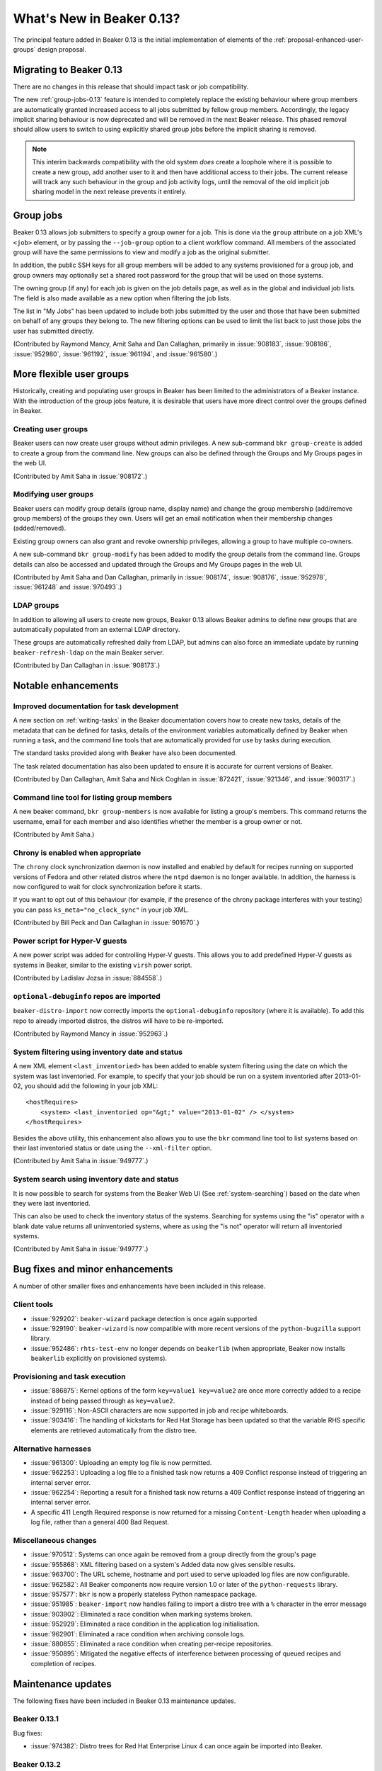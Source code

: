 What's New in Beaker 0.13?
==========================

The principal feature added in Beaker 0.13 is the initial implementation of
elements of the :ref:`proposal-enhanced-user-groups` design proposal.

Migrating to Beaker 0.13
------------------------

There are no changes in this release that should impact task or job
compatibility.

The new :ref:`group-jobs-0.13` feature is intended to completely replace
the existing behaviour where group members are automatically granted
increased access to all jobs submitted by fellow group members. Accordingly,
the legacy implicit sharing behaviour is now deprecated and will be removed
in the next Beaker release. This phased removal should allow users to
switch to using explicitly shared group jobs before the implicit sharing is
removed.

.. note::

   This interim backwards compatibility with the old system *does* create a
   loophole where it is possible to create a new group, add another user to
   it and then have additional access to their jobs. The current release will
   track any such behaviour in the group and job activity logs, until the
   removal of the old implicit job sharing model in the next release prevents
   it entirely.


.. _group-jobs-0.13:

Group jobs
----------

Beaker 0.13 allows job submitters to specify a group owner for a job. This
is done via the ``group`` attribute on a job XML's ``<job>`` element, or by
passing the ``--job-group`` option to a client workflow command. All members
of the associated group will have the same permissions to view and modify
a job as the original submitter.

In addition, the public SSH keys for all group members will be added to any
systems provisioned for a group job, and group owners may optionally set a
shared root password for the group that will be used on those systems.

The owning group (if any) for each job is given on the job details page, as
well as in the global and individual job lists. The field is also made
available as a new option when filtering the job lists.

The list in "My Jobs" has been updated to include both jobs submitted by the
user and those that have been submitted on behalf of any groups they belong
to. The new filtering options can be used to limit the list back to just
those jobs the user has submitted directly.

(Contributed by Raymond Mancy, Amit Saha and Dan Callaghan, primarily in
:issue:`908183`, :issue:`908186`, :issue:`952980`, :issue:`961192`,
:issue:`961194`, and :issue:`961580`.)


More flexible user groups
-------------------------

Historically, creating and populating user groups in Beaker has been limited
to the administrators of a Beaker instance. With the introduction of the
group jobs feature, it is desirable that users have more direct control over
the groups defined in Beaker.


Creating user groups
~~~~~~~~~~~~~~~~~~~~

Beaker users can now create user groups without admin privileges. A new
sub-command ``bkr group-create`` is added to create a group from
the command line. New groups can also be defined through the
Groups and My Groups pages in the web UI.

(Contributed by Amit Saha in :issue:`908172`.)


Modifying user groups
~~~~~~~~~~~~~~~~~~~~~

Beaker users can modify group details (group name, display name) and
change the group membership (add/remove group members) of the groups
they own. Users will get an email notification when their membership
changes (added/removed).

Existing group owners can also grant and revoke ownership privileges,
allowing a group to have multiple co-owners.

A new sub-command ``bkr group-modify`` has been added to
modify the group details from the command line. Groups details
can also be accessed and updated through the Groups and My Groups pages
in the web UI.

(Contributed by Amit Saha and Dan Callaghan, primarily in :issue:`908174`,
:issue:`908176`, :issue:`952978`, :issue:`961248` and :issue:`970493`.)


LDAP groups
~~~~~~~~~~~

In addition to allowing all users to create new groups, Beaker 0.13 allows
Beaker admins to define new groups that are automatically populated from
an external LDAP directory.

These groups are automatically refreshed daily from LDAP, but admins can also
force an immediate update by running ``beaker-refresh-ldap`` on the main
Beaker server.

(Contributed by Dan Callaghan in :issue:`908173`.)


Notable enhancements
--------------------


Improved documentation for task development
~~~~~~~~~~~~~~~~~~~~~~~~~~~~~~~~~~~~~~~~~~~

A new section on :ref:`writing-tasks` in the Beaker documentation covers how
to create new tasks, details of the metadata that can be defined for tasks,
details of the environment variables automatically defined by Beaker when
running a task, and the command line tools that are automatically provided
for use by tasks during execution.

The standard tasks provided along with Beaker have also been documented.

The task related documentation has also been updated to ensure it is accurate
for current versions of Beaker.

(Contributed by Dan Callaghan, Amit Saha and Nick Coghlan in :issue:`872421`,
:issue:`921346`, and :issue:`960317`.)


Command line tool for listing group members
~~~~~~~~~~~~~~~~~~~~~~~~~~~~~~~~~~~~~~~~~~~

A new beaker command, ``bkr group-members`` is now available for
listing a group's members. This command returns the username, email
for each member and also identifies whether the member is a group
owner or not.

(Contributed by Amit Saha.)


Chrony is enabled when appropriate
~~~~~~~~~~~~~~~~~~~~~~~~~~~~~~~~~~

The ``chrony`` clock synchronization daemon is now installed and enabled by
default for recipes running on supported versions of Fedora and other
related distros where the ``ntpd`` daemon is no longer available. In
addition, the harness is now configured to  wait for clock synchronization
before it starts.

If you want to opt out of this behaviour (for example, if the presence of the 
chrony package interferes with your testing) you can pass 
``ks_meta="no_clock_sync"`` in your job XML.

(Contributed by Bill Peck and Dan Callaghan in :issue:`901670`.)


Power script for Hyper-V guests
~~~~~~~~~~~~~~~~~~~~~~~~~~~~~~~

A new power script was added for controlling Hyper-V guests. This allows you to 
add predefined Hyper-V guests as systems in Beaker, similar to the existing 
``virsh`` power script.

(Contributed by Ladislav Jozsa in :issue:`884558`.)


``optional-debuginfo`` repos are imported
~~~~~~~~~~~~~~~~~~~~~~~~~~~~~~~~~~~~~~~~~

``beaker-distro-import`` now correctly imports the ``optional-debuginfo``
repository (where it is available). To add this repo to already imported
distros, the distros will have to be re-imported.

(Contributed by Raymond Mancy in :issue:`952963`.)


System filtering using inventory date and status
~~~~~~~~~~~~~~~~~~~~~~~~~~~~~~~~~~~~~~~~~~~~~~~~

A new XML element ``<last_inventoried>`` has been added to enable
system filtering using the date on which the system was last
inventoried. For example, to specify that your job should be run on a
system inventoried after 2013-01-02, you should add the following in
your job XML::

    <hostRequires>
        <system> <last_inventoried op="&gt;" value="2013-01-02" /> </system>
    </hostRequires>

Besides the above utility, this enhancement also allows you to use the
``bkr`` command line tool to list systems based on their last
inventoried status or date using the ``--xml-filter`` option.

(Contributed by Amit Saha in :issue:`949777`.)


System search using inventory date and status
~~~~~~~~~~~~~~~~~~~~~~~~~~~~~~~~~~~~~~~~~~~~~

It is now possible to search for systems from the Beaker Web UI (See
:ref:`system-searching`) based on the date when they were last
inventoried.

This can also be used to check the inventory status of the
systems. Searching for systems using the "is" operator with a blank
date value returns all uninventoried systems, where as using the "is
not" operator will return all inventoried systems.

(Contributed by Amit Saha in :issue:`949777`.)


Bug fixes and minor enhancements
--------------------------------

A number of other smaller fixes and enhancements have been included in this
release.


Client tools
~~~~~~~~~~~~

* :issue:`929202`: ``beaker-wizard`` package detection is once again supported
* :issue:`929190`: ``beaker-wizard`` is now compatible with more recent
  versions of the ``python-bugzilla`` support library.
* :issue:`952486`: ``rhts-test-env`` no longer depends on ``beakerlib``
  (when appropriate, Beaker now installs ``beakerlib`` explicitly on
  provisioned systems).


Provisioning and task execution
~~~~~~~~~~~~~~~~~~~~~~~~~~~~~~~

* :issue:`886875`: Kernel options of the form ``key=value1 key=value2``
  are once more correctly added to a recipe instead of being passed
  through as ``key=value2``.
* :issue:`929116`: Non-ASCII characters are now supported in job and recipe
  whiteboards.
* :issue:`903416`: The handling of kickstarts for Red Hat Storage has been
  updated so that the variable RHS specific elements are retrieved
  automatically from the distro tree.


Alternative harnesses
~~~~~~~~~~~~~~~~~~~~~

* :issue:`961300`: Uploading an empty log file is now permitted.
* :issue:`962253`: Uploading a log file to a finished task now returns a
  409 Conflict response instead of triggering an internal server error.
* :issue:`962254`: Reporting a result for a finished task now returns a
  409 Conflict response instead of triggering an internal server error.
* A specific 411 Length Required response is now returned for a missing
  ``Content-Length`` header when uploading a log file, rather than a
  general 400 Bad Request.

Miscellaneous changes
~~~~~~~~~~~~~~~~~~~~~

* :issue:`970512`: Systems can once again be removed from a group directly
  from the group's page
* :issue:`955868`: XML filtering based on a system's Added data now gives
  sensible results.
* :issue:`963700`: The URL scheme, hostname and port used to serve uploaded
  log files are now configurable.
* :issue:`962582`: All Beaker components now require version 1.0 or later
  of the ``python-requests`` library.
* :issue:`957577`: ``bkr`` is now a properly stateless Python namespace
  package.
* :issue:`951985`: ``beaker-import`` now handles failing to import a
  distro tree with a ``%`` character in the error message
* :issue:`903902`: Eliminated a race condition when marking systems broken.
* :issue:`952929`: Eliminated a race condition in the application log
  initialisation.
* :issue:`962901`: Eliminated a race condition when archiving console logs.
* :issue:`880855`: Eliminated a race condition when creating per-recipe
  repositories.
* :issue:`950895`: Mitigated the negative effects of interference between
  processing of queued recipes and completion of recipes.


Maintenance updates
-------------------

The following fixes have been included in Beaker 0.13 maintenance updates.


Beaker 0.13.1
~~~~~~~~~~~~~

Bug fixes:

* :issue:`974382`: Distro trees for Red Hat Enterprise Linux 4 can once again
  be imported into Beaker.


Beaker 0.13.2
~~~~~~~~~~~~~

Minor features:

* :issue:`973092`: Setting "grubport=" in the kickstart metadata is now
  supported
* :issue:`973595`: btrfs volumes can now be created when installing with
  recent anaconda versions
* :issue:`973893`: The Administrator's Guide now covers how to upgrade an
  existing Beaker installation to a new maintenance or feature release
* :issue:`972417`: Beaker workflow commands now default the number of clients
  and servers to zero, allowing the options to be used independently

Bug fixes:

* :issue:`952587`: Some steps in the job scheduler have been serialised
  to eliminate scheduling anomalies seen with the previous approach.
* :issue:`974352`: XML-RPC retries on lab controllers are now logged correctly
* :issue:`974319`: Lab controller requests left over from a previous network
  failure are now purged without aborting new recipes running on affected
  systems
* :issue:`972397`: Sorting certain combinations of data grid columns no
  longer triggers an internal server error
* :issue:`972411`: Submitting malformed CSV to CSV import no longer
  triggers an internal server error
* :issue:`972412`: Submitting invalid UTF-8 characters in job XML no
  longer triggers an internal server error
* :issue:`957011`: RHEL 6 Kickstarts are once again generated correctly when
  provisioning systems in manual mode
* :issue:`979999`: The link to the Relax NG schema from the docs home page
  has been fixed.
